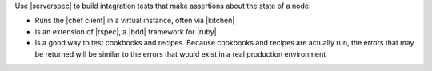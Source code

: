 .. The contents of this file are included in multiple topics.
.. This file should not be changed in a way that hinders its ability to appear in multiple documentation sets.


Use |serverspec| to build integration tests that make assertions about the state of a node:

* Runs the |chef client| in a virtual instance, often via |kitchen|
* Is an extension of |rspec|, a |bdd| framework for |ruby|
* Is a good way to test cookbooks and recipes. Because cookbooks and recipes are actually run, the errors that may be returned will be similar to the errors that would exist in a real production environment
